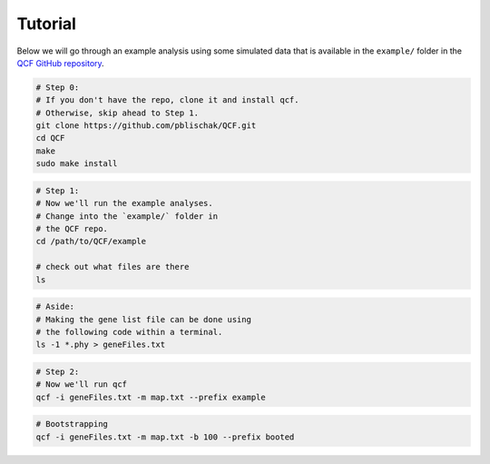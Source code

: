 .. _Tutorial:

Tutorial
========

Below we will go through an example analysis using some simulated data that is
available in the ``example/`` folder in the
`QCF GitHub repository <https://github.com/pblischak/QCF>`__.

.. code:: bash

  # Step 0:
  # If you don't have the repo, clone it and install qcf.
  # Otherwise, skip ahead to Step 1.
  git clone https://github.com/pblischak/QCF.git
  cd QCF
  make
  sudo make install

.. code:: bash

  # Step 1:
  # Now we'll run the example analyses.
  # Change into the `example/` folder in
  # the QCF repo.
  cd /path/to/QCF/example

  # check out what files are there
  ls

.. code:: bash

  # Aside:
  # Making the gene list file can be done using
  # the following code within a terminal.
  ls -1 *.phy > geneFiles.txt

.. code:: bash

  # Step 2:
  # Now we'll run qcf
  qcf -i geneFiles.txt -m map.txt --prefix example

.. code:: bash

  # Bootstrapping
  qcf -i geneFiles.txt -m map.txt -b 100 --prefix booted
